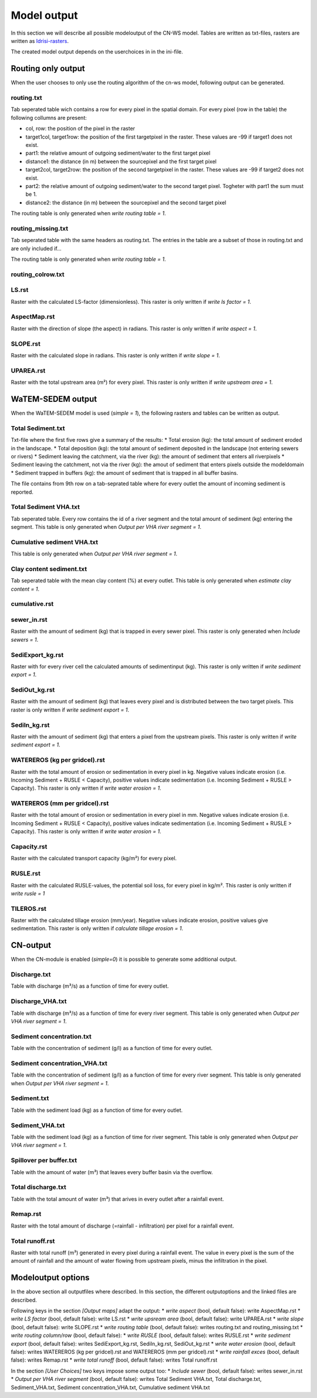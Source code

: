 ############
Model output
############

In this section we will describe all possible modeloutput of the CN-WS model. Tables are written as txt-files, rasters are written as `Idrisi-rasters <https://gdal.org/drivers/raster/Idrisi.html>`_.

The created model output depends on the userchoices in in the ini-file. 

Routing only output
###################

When the user chooses to only use the routing algorithm of the cn-ws model, following output can be generated.

routing.txt
***********

Tab seperated table wich contains a row for every pixel in the spatial domain. For every pixel (row in the table) the following collumns are present:

* col, row: the position of the pixel in the raster
* target1col, target1row: the position of the first targetpixel in the raster. These values are -99 if target1 does not exist.
* part1: the relative amount of outgoing sediment/water to the first target pixel
* distance1: the distance (in m) between the sourcepixel and the first target pixel
* target2col, target2row: the position of the second targetpixel in the raster. These values are -99 if target2 does not exist.
* part2: the relative amount of outgoing sediment/water to the second target pixel. Togheter with part1 the sum must be 1.
* distance2: the distance (in m) between the sourcepixel and the second target pixel

The routing table is only generated when `write routing table = 1`.

routing_missing.txt
*******************

Tab seperated table with the same headers as routing.txt. The entries in the table are a subset of those in routing.txt and are only included if...

The routing table is only generated when `write routing table = 1`.

routing_colrow.txt
******************

LS.rst
******

Raster with the calculated LS-factor (dimensionless). This raster is only written if `write ls factor = 1`.

AspectMap.rst
*************

Raster with the direction of slope (the aspect) in radians. This raster is only written if `write aspect = 1`.

SLOPE.rst
*********

Raster with the calculated slope in radians. This raster is only written if `write slope = 1`.

UPAREA.rst
**********

Raster with the total upstream area (m²) for every pixel. This raster is only written if `write upstream area = 1`.

WaTEM-SEDEM output
##################

When the WaTEM-SEDEM model is used (`simple = 1`), the following rasters and tables can be written as output.

Total Sediment.txt
******************

Txt-file where the first five rows give a summary of the results:
* Total erosion (kg): the total amount of sediment eroded in the landscape. 
* Total deposition (kg): the total amount of sediment deposited in the landscape (not entering sewers or rivers)
* Sediment leaving the catchment, via the river (kg): the amount of sediment that enters all riverpixels
* Sediment leaving the catchment, not via the river (kg): the amout of sediment that enters pixels outside the modeldomain
* Sediment trapped in buffers (kg): the amount of sediment that is trapped in all buffer basins. 

The file contains from 9th row on a tab-seprated table where for every outlet the amount of incoming sediment is reported.

Total Sediment VHA.txt
**********************

Tab seperated table. Every row contains the id of a river segment and the total amount of sediment (kg) entering the segment.
This table is only generated when `Output per VHA river segment = 1`.

Cumulative sediment VHA.txt
***************************

This table is only generated when `Output per VHA river segment = 1`.

Clay content sediment.txt
*************************

Tab seperated table with the mean clay content (%) at every outlet. This table is only generated when `estimate clay content = 1`.

cumulative.rst
**************

sewer_in.rst
************

Raster with the amount of sediment (kg) that is trapped in every sewer pixel. This raster is only generated when `Include sewers = 1`.

SediExport_kg.rst
*****************

Raster with for every river cell the calculated amounts of sedimentinput (kg). This raster is only written if `write sediment export = 1`.

SediOut_kg.rst
**************

Raster with the amount of sediment (kg) that leaves every pixel and is distributed between the two target pixels.
This raster is only written if `write sediment export = 1`.

SediIn_kg.rst
*************

Raster with the amount of sediment (kg) that enters a pixel from the upstream pixels.
This raster is only written if `write sediment export = 1`.

WATEREROS (kg per gridcel).rst
******************************

Raster with the total amount of erosion or sedimentation in every pixel in kg. Negative values
indicate erosion (i.e. Incoming Sediment + RUSLE < Capacity), positive values indicate sedimentation
(i.e. Incoming Sediment + RUSLE > Capacity). This raster is only written if `write water erosion = 1`.

WATEREROS (mm per gridcel).rst
******************************

Raster with the total amount of erosion or sedimentation in every pixel in mm. Negative values
indicate erosion (i.e. Incoming Sediment + RUSLE < Capacity), positive values indicate sedimentation
(i.e. Incoming Sediment + RUSLE > Capacity). This raster is only written if `write water erosion = 1`.

Capacity.rst
************

Raster with the calculated transport capacity (kg/m²) for every pixel.

RUSLE.rst
*********

Raster with the calculated RUSLE-values, the potential soil loss, for every pixel in kg/m².
This raster is only written if `write rusle = 1`

TILEROS.rst
***********

Raster with the calculated tillage erosion (mm/year). Negative values indicate erosion, positive values give sedimentation.
This raster is only written if `calculate tillage erosion = 1`.

CN-output
#########

When the CN-module is enabled (`simple=0`) it is possible to generate some additional output.

Discharge.txt
*************

Table with discharge (m³/s) as a function of time for every outlet.

Discharge_VHA.txt
*****************

Table with discharge (m³/s) as a function of time for every river segment. This table is only
generated when `Output per VHA river segment = 1`.

Sediment concentration.txt
**************************

Table with the concentration of sediment (g/l) as a function of time for every outlet.

Sediment concentration_VHA.txt
******************************

Table with the concentration of sediment (g/l) as a function of time for every river segment.
This table is only generated when `Output per VHA river segment = 1`.

Sediment.txt
************

Table with the sediment load (kg) as a function of time for every outlet.

Sediment_VHA.txt
****************

Table with the sediment load (kg) as a function of time for river segment.
This table is only generated when `Output per VHA river segment = 1`.

Spillover per buffer.txt
************************

Table with the amount of water (m³) that leaves every buffer basin via the overflow.

Total discharge.txt
*******************

Table with the total amount of water (m³) that arives in every outlet after a rainfall event.

Remap.rst
*********

Raster with the total amount of discharge (=rainfall - infiltration) per pixel for a rainfall event.

Total runoff.rst
****************

Raster with total runoff (m³) generated in every pixel during a rainfall event. The value in every pixel
is the sum of the amount of rainfall and the amount of water flowing from upstream pixels, minus the infiltration
in the pixel.

Modeloutput options
###################

In the above section all outputfiles where described. In this section, the different outputoptions and the linked
files are described.

Following keys in the section `[Output maps]` adapt the output:
* `write aspect` (bool, default false): write AspectMap.rst
* `write LS factor` (bool, default false): write LS.rst
* `write upsream area` (bool, default false): write UPAREA.rst
* `write slope` (bool, default false): write SLOPE.rst
* `write routing table` (bool, default false): writes routing.txt and routing_missing.txt
* `write routing column/row` (bool, default false):
* `write RUSLE` (bool, default false): writes RUSLE.rst
* `write sediment export` (bool, default false): writes SediExport_kg.rst, SediIn_kg.rst, SediOut_kg.rst
* `write water erosion` (bool, default false): writes WATEREROS (kg per gridcel).rst and WATEREROS (mm per gridcel).rst
* `write rainfall exces` (bool, default false): writes Remap.rst
* `write total runoff` (bool, default false): writes Total runoff.rst

In the section `[User Choices]` two keys impose some output too:
* `Include sewer` (bool, default false): writes sewer_in.rst
* `Output per VHA river segment` (bool, default false): writes Total Sediment VHA.txt, Total discharge.txt, Sediment_VHA.txt, Sediment concentration_VHA.txt, Cumulative sediment VHA.txt